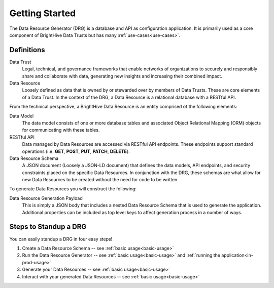 Getting Started
===============

The Data Resource Generator (DRG) is a database and API as configuration application. It is primarily used as a core component of BrightHive Data Trusts but has many :ref:`use-cases<use-cases>`. 

Definitions
-----------

Data Trust
    Legal, technical, and governance frameworks that enable networks of organizations to securely and responsibly share and collaborate with data, generating new insights and increasing their combined impact.

Data Resource
    Loosely defined as data that is owned by or stewarded over by members of Data Trusts. These are core elements of a Data Trust. In the context of the DRG, a Data Resource is a relational database with a RESTful API. 

From the technical perspective, a BrightHive Data Resource is an entity comprised of the following elements:

Data Model
    The data model consists of one or more database tables and associated Object Relational Mapping (ORM) objects for communicating with these tables.

RESTful API
    Data managed by Data Resources are accessed via RESTful API endpoints. These endpoints support standard operations (i.e. **GET**, **POST**, **PUT**, **PATCH**, **DELETE**).

Data Resource Schema
    A JSON document (Loosely a JSON-LD document) that defines the data models, API endpoints, and security constraints placed on the specific Data Resources. In conjunction with the DRG, these schemas are what allow for new Data Resources to be created without the need for code to be written.

To generate Data Resources you will construct the following:

Data Resource Generation Payload
    This is simply a JSON body that includes a nested Data Resource Schema that is used to generate the application. Additional properties can be included as top level keys to affect generation process in a number of ways.

Steps to Standup a DRG
----------------------

You can easily standup a DRG in four easy steps!

#. Create a Data Resource Schema -- see :ref:`basic usage<basic-usage>`
#. Run the Data Resource Generator -- see :ref:`basic usage<basic-usage>` and :ref:`running the application<in-prod-usage>`
#. Generate your Data Resources -- see :ref:`basic usage<basic-usage>`
#. Interact with your generated Data Resources -- see :ref:`basic usage<basic-usage>`
